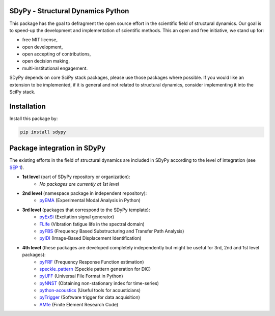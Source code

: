 SDyPy - Structural Dynamics Python
----------------------------------

This package has the goal to defragment the open source effort in the scientific field 
of structural dynamics. Our goal is to speed-up the development and implementation of scientific
methods. This an open and free initiative, we stand up for:

- free MIT license,
- open development,
- open accepting of contributions,
- open decision making,
- multi-institutional engagement.

SDyPy depends on core SciPy stack packages, please use those packages where possible. If you 
would like an extension to be implemented, if it is general and not related to structural dynamics,
consider implementing it into the SciPy stack.


Installation
------------

Install this package by:

.. code-block:: console

    pip install sdypy


Package integration in SDyPy
----------------------------

The existing efforts in the field of structural dynamics are included in SDyPy according to
the level of integration (see `SEP 1 <https://github.com/sdypy/sdypy/blob/main/docs/seps/sep-0001.rst>`_).

- **1st level** (part of SDyPy repository or organization):
    - *No packages are currently at 1st level*

- **2nd level** (namespace package in independent repository):
   - `pyEMA <https://github.com/ladisk/pyEMA>`_ (Experimental Modal Analysis in Python)
   
- **3rd level** (packages that correspond to the SDyPy template):
   - `pyExSi <https://github.com/ladisk/pyExSi>`_ (Excitation signal generator)
   - `FLife <https://github.com/ladisk/FLife>`_ (Vibration fatigue life in the spectral domain)
   - `pyFBS <https://gitlab.com/pyFBS/pyFBS>`_ (Frequency Based Substructuring and Transfer Path Analysis)
   - `pyIDI <https://github.com/ladisk/pyidi>`_ (Image-Based Displacement Identification)
   
- **4th level** (these packages are developed completely independently but might be useful for 3rd, 2nd and 1st level packages):
   - `pyFRF <https://github.com/openmodal/pyFRF>`_ (Frequency Response Function estimation)
   - `speckle_pattern <https://github.com/ladisk/speckle_pattern>`_ (Speckle pattern generation for DIC)
   - `pyUFF <https://github.com/ladisk/uff_widget>`_ (Universal File Format in Python)
   - `pyNNST <https://github.com/LolloCappo/pyNNST>`_ (Obtaining non-stationary index for time-series)
   - `python-acoustics <https://github.com/python-acoustics/python-acoustics>`_ (Useful tools for acousticians)
   - `pyTrigger <https://github.com/ladisk/pyTrigger>`_ (Software trigger for data acquisition)
   - `AMfe <https://github.com/AppliedMechanics/AMfe>`_ (Finite Element Research Code)




